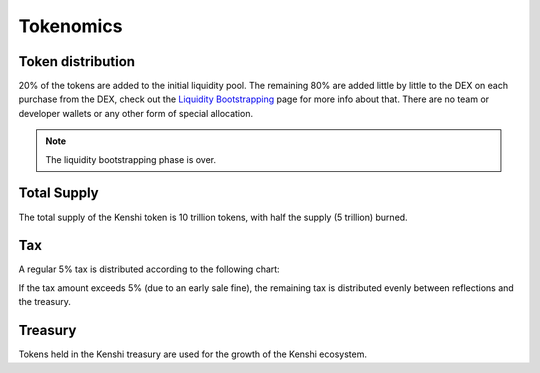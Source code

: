 Tokenomics
==========

Token distribution
------------------

20% of the tokens are added to the initial liquidity pool. The remaining 80% are
added little by little to the DEX on each purchase from the DEX, check out the
`Liquidity Bootstrapping`_ page for more info about that.
There are no team or developer wallets or any other form of special allocation.

.. note:: The liquidity bootstrapping phase is over.

Total Supply
------------

The total supply of the Kenshi token is 10 trillion tokens, with half the supply (5 trillion) burned.

Tax
---

A regular 5% tax is distributed according to the following chart:

.. chart:: ../_static/charts/tokenomics.json

If the tax amount exceeds 5% (due to an early sale fine), the remaining tax is distributed evenly between reflections and the treasury.

Treasury
--------

Tokens held in the Kenshi treasury are used for the growth of the Kenshi ecosystem.

.. _`Liquidity Bootstrapping`: features/liquidity-bootstrapping.html
